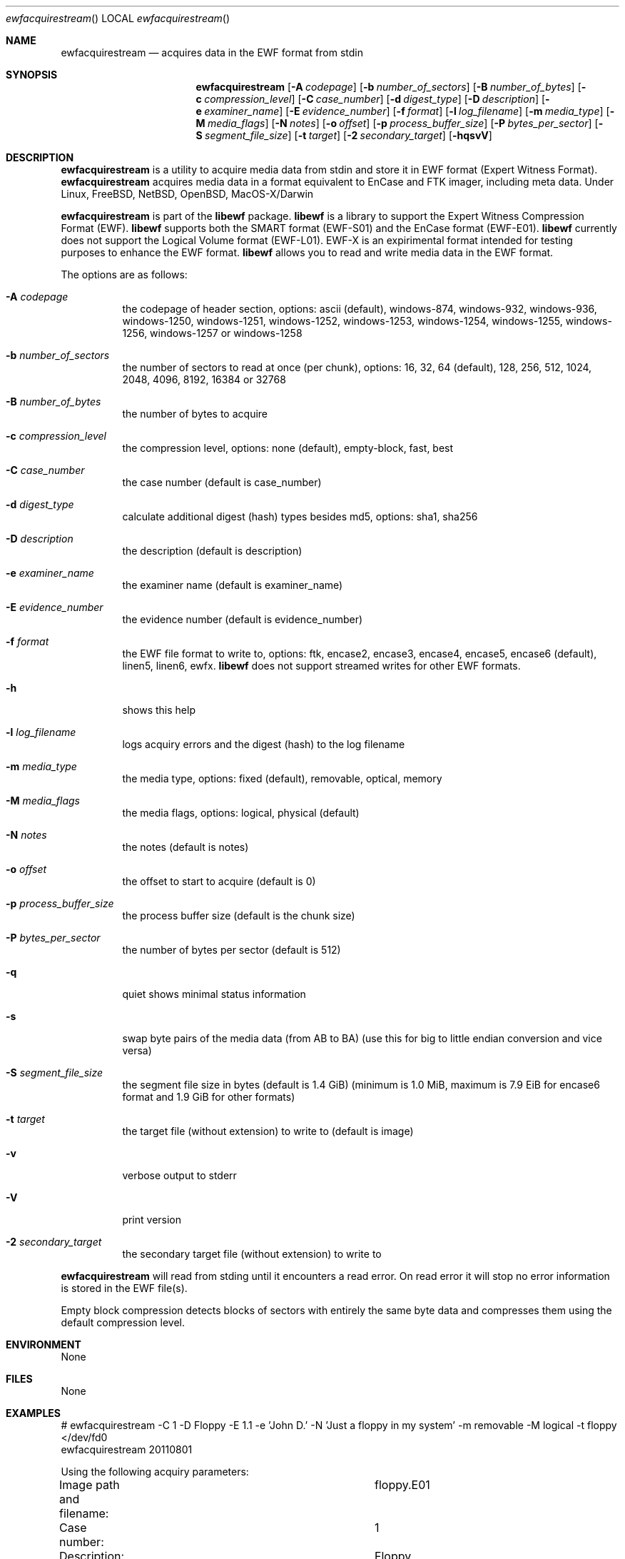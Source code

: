 .Dd January  2, 2012
.Dt ewfacquirestream
.Os libewf
.Sh NAME
.Nm ewfacquirestream
.Nd acquires data in the EWF format from stdin
.Sh SYNOPSIS
.Nm ewfacquirestream
.Op Fl A Ar codepage
.Op Fl b Ar number_of_sectors
.Op Fl B Ar number_of_bytes
.Op Fl c Ar compression_level
.Op Fl C Ar case_number
.Op Fl d Ar digest_type
.Op Fl D Ar description
.Op Fl e Ar examiner_name
.Op Fl E Ar evidence_number
.Op Fl f Ar format
.Op Fl l Ar log_filename
.Op Fl m Ar media_type
.Op Fl M Ar media_flags
.Op Fl N Ar notes
.Op Fl o Ar offset
.Op Fl p Ar process_buffer_size
.Op Fl P Ar bytes_per_sector
.Op Fl S Ar segment_file_size
.Op Fl t Ar target
.Op Fl 2 Ar secondary_target
.Op Fl hqsvV
.Sh DESCRIPTION
.Nm ewfacquirestream
is a utility to acquire media data from stdin and store it in EWF format (Expert Witness Format).
.Nm ewfacquirestream
acquires media data in a format equivalent to EnCase and FTK imager, including meta data. Under Linux, FreeBSD, NetBSD, OpenBSD, MacOS\-X/Darwin
.Pp
.Nm ewfacquirestream
is part of the
.Nm libewf
package.
.Nm libewf
is a library to support the Expert Witness Compression Format (EWF).
.Nm libewf
supports both the SMART format (EWF-S01) and the EnCase format (EWF-E01).
.Nm libewf
currently does not support the Logical Volume format (EWF-L01). EWF-X is an expirimental format intended for testing purposes to enhance the EWF format.
.Nm libewf
allows you to read and write media data in the EWF format.
.Pp
The options are as follows:
.Bl -tag -width Ds
.It Fl A Ar codepage
the codepage of header section, options: ascii (default), windows-874, windows-932, windows-936, windows-1250, windows-1251, windows-1252, windows-1253, windows-1254, windows-1255, windows-1256, windows-1257 or windows-1258
.It Fl b Ar number_of_sectors
the number of sectors to read at once (per chunk), options: 16, 32, 64 (default), 128, 256, 512, 1024, 2048, 4096, 8192, 16384 or 32768
.It Fl B Ar number_of_bytes
the number of bytes to acquire
.It Fl c Ar compression_level
the compression level, options: none (default), empty-block, fast, best
.It Fl C Ar case_number
the case number (default is case_number)
.It Fl d Ar digest_type
calculate additional digest (hash) types besides md5, options: sha1, sha256
.It Fl D Ar description
the description (default is description)
.It Fl e Ar examiner_name
the examiner name (default is examiner_name)
.It Fl E Ar evidence_number
the evidence number (default is evidence_number)
.It Fl f Ar format
the EWF file format to write to, options: ftk, encase2, encase3, encase4, encase5, encase6 (default), linen5, linen6, ewfx.
.Nm libewf
does not support streamed writes for other EWF formats.
.It Fl h
shows this help
.It Fl l Ar log_filename
logs acquiry errors and the digest (hash) to the log filename
.It Fl m Ar media_type
the media type, options: fixed (default), removable, optical, memory
.It Fl M Ar media_flags
the media flags, options: logical, physical (default)
.It Fl N Ar notes
the notes (default is notes)
.It Fl o Ar offset
the offset to start to acquire (default is 0)
.It Fl p Ar process_buffer_size
the process buffer size (default is the chunk size)
.It Fl P Ar bytes_per_sector
the number of bytes per sector (default is 512)
.It Fl q
quiet shows minimal status information
.It Fl s
swap byte pairs of the media data (from AB to BA) (use this for big to little endian conversion and vice versa)
.It Fl S Ar segment_file_size
the segment file size in bytes (default is 1.4 GiB) (minimum is 1.0 MiB, maximum is 7.9 EiB for encase6 format and 1.9 GiB for other formats)
.It Fl t Ar target
the target file (without extension) to write to (default is image)
.It Fl v
verbose output to stderr
.It Fl V
print version
.It Fl 2 Ar secondary_target
the secondary target file (without extension) to write to
.El
.Pp
.Nm ewfacquirestream
will read from stding until it encounters a read error.
On read error it will stop no error information is stored in the EWF file(s).
.Pp
Empty block compression detects blocks of sectors with entirely the same byte data and compresses them using the default compression level.
.Sh ENVIRONMENT
None
.Sh FILES
None
.Sh EXAMPLES
.Bd -literal
# ewfacquirestream \-C 1 \-D Floppy \-E 1.1 \-e 'John D.' \-N 'Just a floppy in my system' \-m removable \-M logical \-t floppy </dev/fd0
ewfacquirestream 20110801

Using the following acquiry parameters:
Image path and filename:		floppy.E01
Case number:				1
Description:				Floppy
Evidence number:			1.1
Examiner name:				John D.
Notes:					Just a floppy in my system
Media type:				removable
Volume type:				logical
Compression used:			none
EWF file format:			EnCase 5
Acquiry start offet:			0
Number of bytes to acquire:		0 (until end of input)
Evidence segment file size:		1.4 GiB (1572864000 bytes)
Block size:				64 sectors
Error granularity:			64 sectors
Retries on read error:			2

Acquiry started at: Sat Feb 28 11:32:41 2009

This could take a while.

Status: acquired 1.4 MiB (1474560 bytes)
        in 1 second(s) with 1 MiB/s (1474560 bytes/second).

Acquiry completed at: Sat Feb 28 11:32:42 2009

Written: 1.4 MiB (1474560 bytes) in 1 second(s) with 1 MiB/s (1474560 bytes/second).

MD5 hash calculated over data:		ae1ce8f5ac079d3ee93f97fe3792bda3
.Ed
.Sh DIAGNOSTICS
Errors, verbose and debug output are printed to stderr when verbose output \-v is enabled. Verbose and debug output are only printed when enabled at compilation.
.Sh BUGS
Please report bugs of any kind to <jbmetz@users.sourceforge.net> or on the project website: http://libewf.sourceforge.net/
.Sh AUTHOR
These man pages were written by Joachim Metz.
.Sh COPYRIGHT
.Pp
Copyright 2006-2012 Joachim Metz <jbmetz@users.sourceforge.net>.
.Pp
This is free software; see the source for copying conditions. There is NO warranty; not even for MERCHANTABILITY or FITNESS FOR A PARTICULAR PURPOSE.
.Sh SEE ALSO
.Xr ewfacquire 1 ,
.Xr ewfexport 1 ,
.Xr ewfinfo 1 ,
.Xr ewfmount 1 ,
.Xr ewfverify 1
